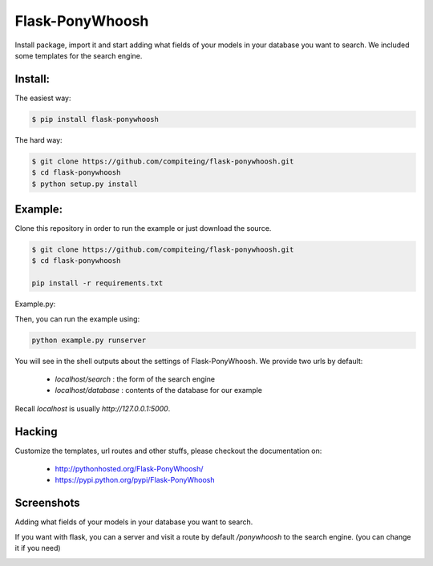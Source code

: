 .. image::https://github.com/compiteing/flask-ponywhoosh/blob/master/docs/_static/logo.png
  :align: center

Flask-PonyWhoosh
================
|PyPI Package latest release| |Test|

Install package, import it and start adding what fields of your models in
your database you want to search.
We included some templates for the search engine.


Install:
-------


The easiest way:

.. code:: bash

    $ pip install flask-ponywhoosh

The hard way:

.. code:: bash

    $ git clone https://github.com/compiteing/flask-ponywhoosh.git
    $ cd flask-ponywhoosh
    $ python setup.py install

Example:
--------


Clone this repository in order to run the example or just download the source.

.. code:: bash

    $ git clone https://github.com/compiteing/flask-ponywhoosh.git
    $ cd flask-ponywhoosh

    pip install -r requirements.txt

Example.py:


Then, you can run the example using:

.. code:: bash

    python example.py runserver

You will see in the shell outputs about the settings of Flask-PonyWhoosh.
We provide two urls by default:


    -  `localhost/search` : the form of the search engine
    -  `localhost/database` : contents of the database for our example

Recall `localhost` is usually `http://127.0.0.1:5000`.

Hacking
-------

Customize the templates, url routes and other stuffs, please
checkout the documentation on:

    -  http://pythonhosted.org/Flask-PonyWhoosh/
    -  https://pypi.python.org/pypi/Flask-PonyWhoosh


Screenshots
-----------

Adding what fields of your models in your database you want to search.

.. image:: https://github.com/compiteing/flask-ponywhoosh/blob/master/images/databaseconfig.gif?raw=true
   :target: https://pypi.python.org/pypi/Flask-PonyWhoosh
   :scale: 60%
   :align: center
   :alt: PonyWhoosh



If you want with flask, you can a server and visit a route by default `/ponywhoosh` to the search engine. (you can change it if you need)

.. image:: http://g.recordit.co/6MnvKNod6y.gif
   :target: https://pypi.python.org/pypi/Flask-PonyWhoosh
   :scale: 25%
   :align: center
   :alt: PonyWhoosh



.. |PyPI Package latest release| image:: http://img.shields.io/pypi/v/Flask-PonyWhoosh.png?style=flat

.. |PyPI Package latest release| image:: http://img.shields.io/pypi/v/Flask-PonyWhoosh.png?style=flat
   :target: https://pypi.python.org/pypi/Flask-PonyWhoosh

.. |PyPI Package monthly downloads| image:: http://img.shields.io/pypi/dm/Flask-PonyWhoosh.png?style=flat
   :target: https://pypi.python.org/pypi/Flask-PonyWhoosh

.. |Test| image:: https://travis-ci.org/compiteing/flask-ponywhoosh.svg?branch=master
    :target: https://travis-ci.org/compiteing/flask-ponywhoosh



